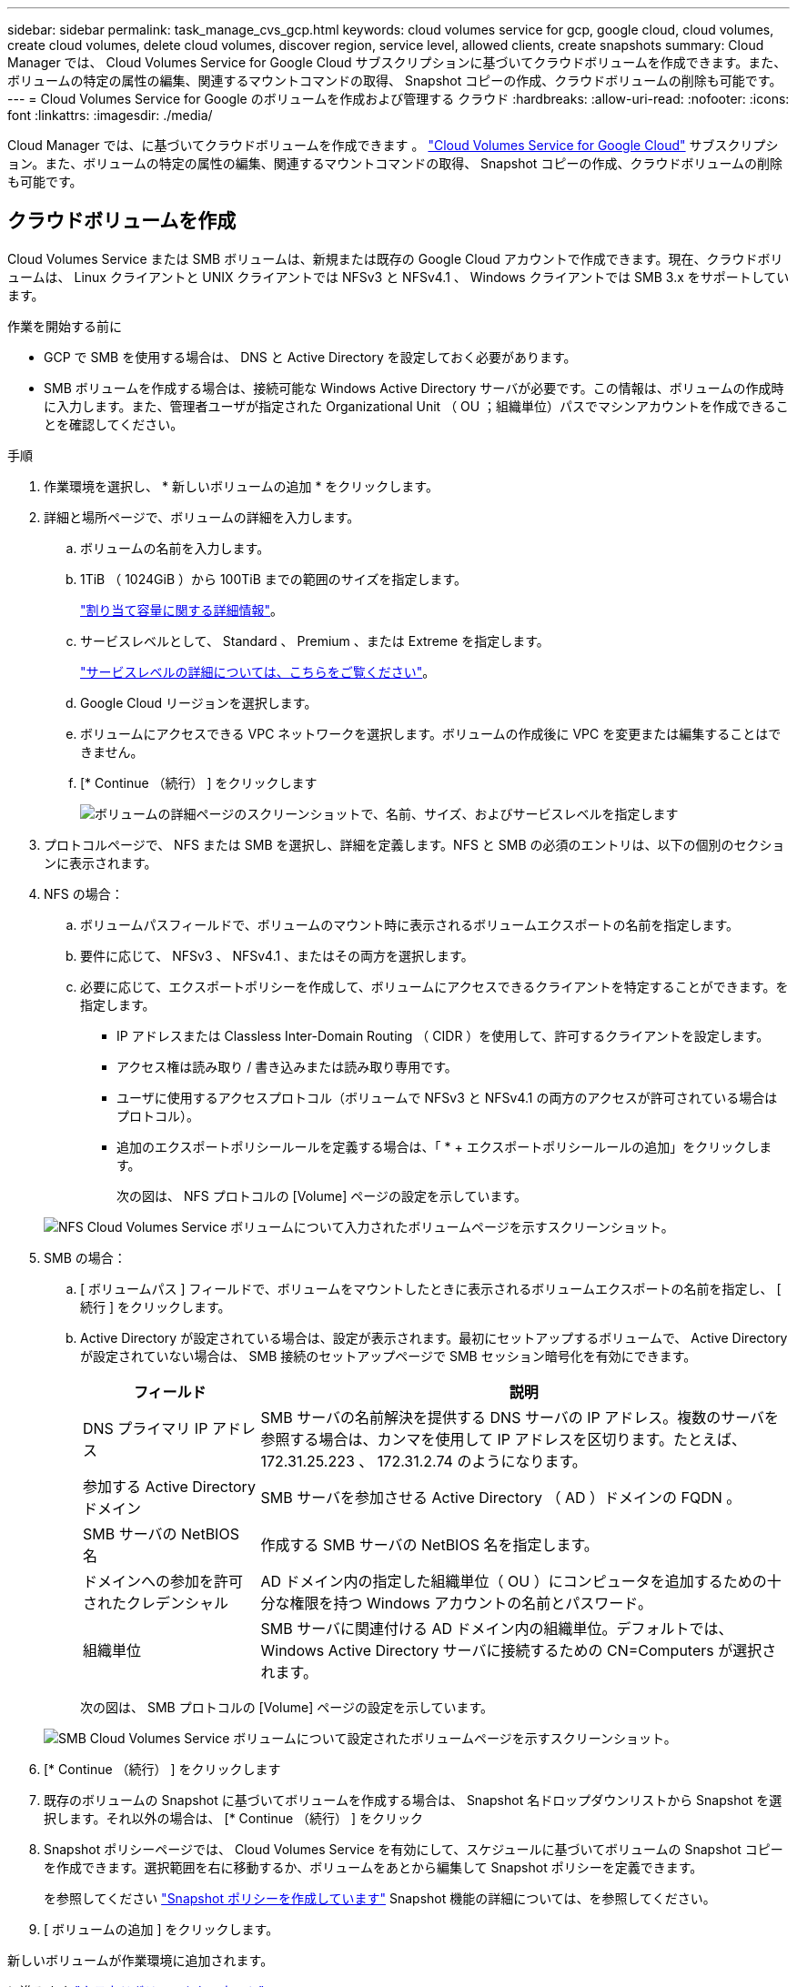 ---
sidebar: sidebar 
permalink: task_manage_cvs_gcp.html 
keywords: cloud volumes service for gcp, google cloud, cloud volumes, create cloud volumes, delete cloud volumes, discover region, service level, allowed clients, create snapshots 
summary: Cloud Manager では、 Cloud Volumes Service for Google Cloud サブスクリプションに基づいてクラウドボリュームを作成できます。また、ボリュームの特定の属性の編集、関連するマウントコマンドの取得、 Snapshot コピーの作成、クラウドボリュームの削除も可能です。 
---
= Cloud Volumes Service for Google のボリュームを作成および管理する クラウド
:hardbreaks:
:allow-uri-read: 
:nofooter: 
:icons: font
:linkattrs: 
:imagesdir: ./media/


[role="lead"]
Cloud Manager では、に基づいてクラウドボリュームを作成できます 。 link:https://console.cloud.google.com/marketplace/product/endpoints/cloudvolumesgcp-api.netapp.com?q=cloud%20volumes%20service["Cloud Volumes Service for Google Cloud"^] サブスクリプション。また、ボリュームの特定の属性の編集、関連するマウントコマンドの取得、 Snapshot コピーの作成、クラウドボリュームの削除も可能です。



== クラウドボリュームを作成

Cloud Volumes Service または SMB ボリュームは、新規または既存の Google Cloud アカウントで作成できます。現在、クラウドボリュームは、 Linux クライアントと UNIX クライアントでは NFSv3 と NFSv4.1 、 Windows クライアントでは SMB 3.x をサポートしています。

.作業を開始する前に
* GCP で SMB を使用する場合は、 DNS と Active Directory を設定しておく必要があります。
* SMB ボリュームを作成する場合は、接続可能な Windows Active Directory サーバが必要です。この情報は、ボリュームの作成時に入力します。また、管理者ユーザが指定された Organizational Unit （ OU ；組織単位）パスでマシンアカウントを作成できることを確認してください。


.手順
. 作業環境を選択し、 * 新しいボリュームの追加 * をクリックします。
. 詳細と場所ページで、ボリュームの詳細を入力します。
+
.. ボリュームの名前を入力します。
.. 1TiB （ 1024GiB ）から 100TiB までの範囲のサイズを指定します。
+
link:https://cloud.google.com/solutions/partners/netapp-cloud-volumes/selecting-the-appropriate-service-level-and-allocated-capacity-for-netapp-cloud-volumes-service#allocated_capacity["割り当て容量に関する詳細情報"^]。

.. サービスレベルとして、 Standard 、 Premium 、または Extreme を指定します。
+
link:https://cloud.google.com/solutions/partners/netapp-cloud-volumes/selecting-the-appropriate-service-level-and-allocated-capacity-for-netapp-cloud-volumes-service#service_levels["サービスレベルの詳細については、こちらをご覧ください"^]。

.. Google Cloud リージョンを選択します。
.. ボリュームにアクセスできる VPC ネットワークを選択します。ボリュームの作成後に VPC を変更または編集することはできません。
.. [* Continue （続行） ] をクリックします
+
image:screenshot_cvs_gcp_vol_details_page.png["ボリュームの詳細ページのスクリーンショットで、名前、サイズ、およびサービスレベルを指定します"]



. プロトコルページで、 NFS または SMB を選択し、詳細を定義します。NFS と SMB の必須のエントリは、以下の個別のセクションに表示されます。
. NFS の場合：
+
.. ボリュームパスフィールドで、ボリュームのマウント時に表示されるボリュームエクスポートの名前を指定します。
.. 要件に応じて、 NFSv3 、 NFSv4.1 、またはその両方を選択します。
.. 必要に応じて、エクスポートポリシーを作成して、ボリュームにアクセスできるクライアントを特定することができます。を指定します。
+
*** IP アドレスまたは Classless Inter-Domain Routing （ CIDR ）を使用して、許可するクライアントを設定します。
*** アクセス権は読み取り / 書き込みまたは読み取り専用です。
*** ユーザに使用するアクセスプロトコル（ボリュームで NFSv3 と NFSv4.1 の両方のアクセスが許可されている場合はプロトコル）。
*** 追加のエクスポートポリシールールを定義する場合は、「 * + エクスポートポリシールールの追加」をクリックします。
+
次の図は、 NFS プロトコルの [Volume] ページの設定を示しています。

+
image:screenshot_cvs_gcp_nfs_details.png["NFS Cloud Volumes Service ボリュームについて入力されたボリュームページを示すスクリーンショット。"]





. SMB の場合：
+
.. [ ボリュームパス ] フィールドで、ボリュームをマウントしたときに表示されるボリュームエクスポートの名前を指定し、 [ 続行 ] をクリックします。
.. Active Directory が設定されている場合は、設定が表示されます。最初にセットアップするボリュームで、 Active Directory が設定されていない場合は、 SMB 接続のセットアップページで SMB セッション暗号化を有効にできます。
+
[cols="25,75"]
|===
| フィールド | 説明 


| DNS プライマリ IP アドレス | SMB サーバの名前解決を提供する DNS サーバの IP アドレス。複数のサーバを参照する場合は、カンマを使用して IP アドレスを区切ります。たとえば、 172.31.25.223 、 172.31.2.74 のようになります。 


| 参加する Active Directory ドメイン | SMB サーバを参加させる Active Directory （ AD ）ドメインの FQDN 。 


| SMB サーバの NetBIOS 名 | 作成する SMB サーバの NetBIOS 名を指定します。 


| ドメインへの参加を許可されたクレデンシャル | AD ドメイン内の指定した組織単位（ OU ）にコンピュータを追加するための十分な権限を持つ Windows アカウントの名前とパスワード。 


| 組織単位 | SMB サーバに関連付ける AD ドメイン内の組織単位。デフォルトでは、 Windows Active Directory サーバに接続するための CN=Computers が選択されます。 
|===
+
次の図は、 SMB プロトコルの [Volume] ページの設定を示しています。

+
image:screenshot_cvs_smb_details.png["SMB Cloud Volumes Service ボリュームについて設定されたボリュームページを示すスクリーンショット。"]



. [* Continue （続行） ] をクリックします
. 既存のボリュームの Snapshot に基づいてボリュームを作成する場合は、 Snapshot 名ドロップダウンリストから Snapshot を選択します。それ以外の場合は、 [* Continue （続行） ] をクリック
. Snapshot ポリシーページでは、 Cloud Volumes Service を有効にして、スケジュールに基づいてボリュームの Snapshot コピーを作成できます。選択範囲を右に移動するか、ボリュームをあとから編集して Snapshot ポリシーを定義できます。
+
を参照してください link:task_manage_cloud_volumes_gcp_snapshots.html#create_or_modify_a_snapshot_policy["Snapshot ポリシーを作成しています"^] Snapshot 機能の詳細については、を参照してください。

. [ ボリュームの追加 ] をクリックします。


新しいボリュームが作業環境に追加されます。

に進みます link:task_manage_cvs_gcp.html#mount-the-cloud-volume["クラウドボリュームをマウント"]。



== クラウドボリュームをマウント

Cloud Manager でのマウント手順を参照して、ホストにボリュームをマウントできるようにします。

* 注： * クライアントがサポートしているハイライトされたプロトコル / ダイアレクトを使用してください。

.手順
. 作業環境を開きます。
. ボリュームにカーソルを合わせ、 * ボリュームをマウント * をクリックします。
+
NFS ボリュームと SMB ボリュームには、そのプロトコルのマウント手順が表示されます。

. コマンドにカーソルを合わせてクリップボードにコピーすると、この処理が簡単になります。コマンドの最後にデスティネーションのディレクトリ / マウントポイントを追加するだけです。
+
* nfs の例： *

+
image:screenshot_cvs_aws_nfs_mount.png["NFS ボリュームのマウント手順"]

+
rsize' および wsize オプションで定義された最大 I/O サイズは 1048576 ですが、ほとんどのユースケースでは 65536 が推奨されています。

+
「 rs=<nfs_version>` 」オプションで指定した場合を除き、 Linux クライアントのデフォルトは NFSv4.1 です。

+
* SMB の例： *

+
image:screenshot_cvs_aws_smb_mount.png["SMB ボリュームのマウント手順"]

. インスタンスのマウント手順に従って、ネットワークドライブをマッピングします。
+
マウント手順の手順を完了すると、クラウドボリュームが GCP インスタンスに正常にマウントされます。





== 既存のボリュームを管理

既存のボリュームは、ストレージのニーズの変化に応じて管理できます。ボリュームを表示、編集、リストア、および削除できます。

.手順
. 作業環境を開きます。
. ボリュームにカーソルを合わせます。
+
image:screenshot_cvs_gcp_volume_hover_menu.png["ボリュームのホバーメニューのスクリーンショット をクリックしてください"]

. ボリュームの管理：
+
[cols="30,70"]
|===
| タスク | アクション 


| ボリュームに関する情報を表示します | [ * 情報 ] をクリックします。 


| ボリュームの編集（ Snapshot ポリシーを含む）  a| 
.. [ 編集（ Edit ） ] をクリックします。
.. ボリュームのプロパティを変更し、 * Update * をクリックします。




| NFS または SMB マウントコマンドを取得します  a| 
.. [ ボリュームのマウント ] をクリックします。
.. コマンドをコピーするには、 [* コピー（ Copy * ） ] をクリックします。




| オンデマンドで Snapshot コピーを作成します  a| 
.. Create a Snapshot copy * をクリックします。
.. 必要に応じて名前を変更し、 * 作成 * をクリックします。




| ボリュームを Snapshot コピーの内容で置き換えます  a| 
.. ボリュームをスナップショットに戻す * をクリックします。
.. Snapshot コピーを選択し、 * Restore * をクリックします。




| Snapshot コピーを削除します  a| 
.. [ * Snapshot コピーの削除 * ] をクリックします。
.. スナップショットを選択し、 * 削除 * をクリックします。
.. 確認のメッセージが表示されたら、 * Delete * をもう一度クリックします。




| ボリュームを削除します  a| 
.. ボリュームをすべてのクライアントからアンマウントします。
+
*** Linux クライアントでは 'umount' コマンドを使用します
*** Windows クライアントでは、 [ ネットワークドライブの切断 ] をクリックします。


.. ボリュームを選択し、 * 削除 * をクリックします。
.. 再度 * Delete * をクリックして確定します。


|===




== Cloud Volumes Service を Cloud Manager から削除

Cloud Volumes Service for Google Cloud サブスクリプションと既存のすべてのボリュームを Cloud Manager から削除することができます。ボリュームは削除されず、 Cloud Manager インターフェイスから削除されます。

.手順
. 作業環境を開きます。
. をクリックします image:screenshot_gallery_options.gif[""] ボタンをクリックし、「 Cloud Volumes Service の削除」をクリックします。
. 確認ダイアログボックスで、 * 削除 * をクリックします。




== Active Directory の設定を管理します

DNS サーバまたは Active Directory ドメインを変更した場合、クライアントに引き続きストレージを提供できるように、 Cloud Volumes Services で SMB サーバを変更する必要があります。

.手順
. 作業環境を開きます。
. をクリックします image:screenshot_gallery_options.gif[""] ボタンをクリックし、 * Active Directory の管理 * をクリックします。Active Directory が設定されていない場合は、ここで追加できます。設定済みの場合は、を使用して設定を変更または削除できます image:screenshot_gallery_options.gif[""] ボタンを押します。
. SMB サーバの設定を指定します。
+
[cols="25,75"]
|===
| フィールド | 説明 


| DNS プライマリ IP アドレス | SMB サーバの名前解決を提供する DNS サーバの IP アドレス。複数のサーバを参照する場合は、カンマを使用して IP アドレスを区切ります。たとえば、 172.31.25.223 、 172.31.2.74 のようになります。 


| 参加する Active Directory ドメイン | SMB サーバを参加させる Active Directory （ AD ）ドメインの FQDN 。 


| SMB サーバの NetBIOS 名 | 作成する SMB サーバの NetBIOS 名を指定します。 


| ドメインへの参加を許可されたクレデンシャル | AD ドメイン内の指定した組織単位（ OU ）にコンピュータを追加するための十分な権限を持つ Windows アカウントの名前とパスワード。 


| 組織単位 | SMB サーバに関連付ける AD ドメイン内の組織単位。デフォルトでは、 Windows Active Directory サーバに接続するための CN=Computers が選択されます。 
|===
. [ 保存（ Save ） ] をクリックして、設定を保存します。


